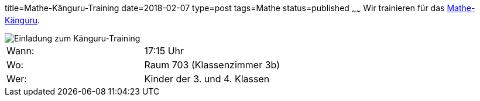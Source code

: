 title=Mathe-Känguru-Training
date=2018-02-07
type=post
tags=Mathe
status=published
~~~~~~
Wir trainieren für das link:/aktuelles/2018/2018-03-15%20Mathe-Kaenguru-Wettbewerb[Mathe-Känguru].

image::/angebote/Mathe-AG-Einladung.png[Einladung zum Känguru-Training]

|===
| Wann:  | 17:15 Uhr |
| Wo: | Raum 703 (Klassenzimmer 3b) |
| Wer: | Kinder der 3. und 4. Klassen |
|===

